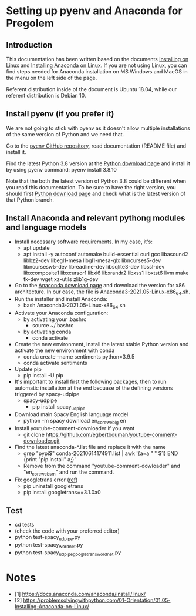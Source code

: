 * Setting up pyenv and Anaconda for Pregolem
** Introduction
This documentation has been written based on the documents [[https://docs.anaconda.com/anaconda/install/linux/][Installing
on Linux]] and [[https://problemsolvingwithpython.com/01-Orientation/01.05-Installing-Anaconda-on-Linux/][Installing Anaconda on Linux]]. If you are not using Linux,
you can find steps needed for Anaconda installation on MS Windows and
MacOS in the menu on the left side of the page.

Referent distribution inside of the document is Ubuntu 18.04, while
our referent distribution is Debian 10.
** Install pyenv (if you prefer it)
We are not going to stick with pyenv as it doesn't allow multiple
installations of the same version of Python and we need that.

Go to the [[https://github.com/pyenv/pyenv][pyenv GitHub repository]], read documentation (README file)
and install it.

Find the latest Python 3.8 version at the [[https://www.python.org/downloads/][Python download page]] and
install it by using pyenv command: pyenv install 3.8.10

Note that the both the latest version of Python 3.8 could be different
when you read this documentation. To be sure to have the right
version, you should first [[https://www.python.org/downloads/][Python download page]] and check what is the
latest version of that Python branch.
** Install Anaconda and relevant pythong modules and language models
- Install necessary software requirements. In my case, it's:
  - apt update
  - apt install -y autoconf automake build-essential curl gcc libasound2 libbz2-dev libegl1-mesa libgl1-mesa-glx libncurses5-dev libncursesw5-dev libreadline-dev libsqlite3-dev libssl-dev libxcomposite1 libxcursor1 libxi6 libxrandr2 libxss1 libxtst6 llvm make tk-dev wget xz-utils zlib1g-dev
- Go to the [[https://www.anaconda.com/products/individual][Anaconda download page]] and download the version for x86
  architecture. In our case, the file is
  [[https://repo.anaconda.com/archive/Anaconda3-2021.05-Linux-x86_64.sh][Anaconda3-2021.05-Linux-x86_64.sh]].
- Run the installer and install Anaconda:
  - bash Anaconda3-2021.05-Linux-x86_64.sh
- Activate your Anaconda configuration:
  - by activating your .bashrc
    - source ~/.bashrc
  - by activating conda
    - conda activate
- Create the new environment, install the latest stable Python
  version and activate the new environment with conda
  - conda create --name sentiments python=3.9.5
  - conda activate sentiments
- Update pip
  - pip install -U pip
- It's important to install first the following packages, then to run
  automatic installation at the end becuase of the defining versions
  triggered by spacy-udpipe
  - spacy-udpipe
    - pip install spacy_udpipe
- Download main Spacy English language model
  - python -m spacy download en_core_web_lg en
- Install youtube-comment-downloader if you want
  - git clone https://github.com/egbertbouman/youtube-comment-downloader.git
- Find the latest anaconda-*.list file and replace it with the name
  - grep "pypi$" conda-20210614174911.list | awk '{a=a " " $1} END {print "pip install" a;}'
  - Remove from the command "youtube-comment-dowloader" and "en_core_web_sm" and run the command.
- Fix googletrans error ([[https://stackoverflow.com/questions/52455774/googletrans-stopped-working-with-error-nonetype-object-has-no-attribute-group][ref]])
  - pip uninstall googletrans
  - pip install googletrans==3.1.0a0
** Test
- cd tests
- (check the code with your preferred editor)
- python test-spacy_udpipe.py
- python test-spacy_wordnet.py
- python test-spacy_udpipe_googletrans_wordnet.py

* Notes
- [1] https://docs.anaconda.com/anaconda/install/linux/
- [2] https://problemsolvingwithpython.com/01-Orientation/01.05-Installing-Anaconda-on-Linux/
